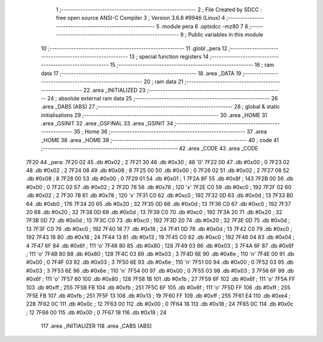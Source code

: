                               1 ;--------------------------------------------------------
                              2 ; File Created by SDCC : free open source ANSI-C Compiler
                              3 ; Version 3.6.8 #9946 (Linux)
                              4 ;--------------------------------------------------------
                              5 	.module pera
                              6 	.optsdcc -mz80
                              7 	
                              8 ;--------------------------------------------------------
                              9 ; Public variables in this module
                             10 ;--------------------------------------------------------
                             11 	.globl _pera
                             12 ;--------------------------------------------------------
                             13 ; special function registers
                             14 ;--------------------------------------------------------
                             15 ;--------------------------------------------------------
                             16 ; ram data
                             17 ;--------------------------------------------------------
                             18 	.area _DATA
                             19 ;--------------------------------------------------------
                             20 ; ram data
                             21 ;--------------------------------------------------------
                             22 	.area _INITIALIZED
                             23 ;--------------------------------------------------------
                             24 ; absolute external ram data
                             25 ;--------------------------------------------------------
                             26 	.area _DABS (ABS)
                             27 ;--------------------------------------------------------
                             28 ; global & static initialisations
                             29 ;--------------------------------------------------------
                             30 	.area _HOME
                             31 	.area _GSINIT
                             32 	.area _GSFINAL
                             33 	.area _GSINIT
                             34 ;--------------------------------------------------------
                             35 ; Home
                             36 ;--------------------------------------------------------
                             37 	.area _HOME
                             38 	.area _HOME
                             39 ;--------------------------------------------------------
                             40 ; code
                             41 ;--------------------------------------------------------
                             42 	.area _CODE
                             43 	.area _CODE
   7F20                      44 _pera:
   7F20 02                   45 	.db #0x02	; 2
   7F21 30                   46 	.db #0x30	; 48	'0'
   7F22 00                   47 	.db #0x00	; 0
   7F23 02                   48 	.db #0x02	; 2
   7F24 08                   49 	.db #0x08	; 8
   7F25 00                   50 	.db #0x00	; 0
   7F26 02                   51 	.db #0x02	; 2
   7F27 08                   52 	.db #0x08	; 8
   7F28 00                   53 	.db #0x00	; 0
   7F29 01                   54 	.db #0x01	; 1
   7F2A 8F                   55 	.db #0x8f	; 143
   7F2B 00                   56 	.db #0x00	; 0
   7F2C 02                   57 	.db #0x02	; 2
   7F2D 78                   58 	.db #0x78	; 120	'x'
   7F2E C0                   59 	.db #0xc0	; 192
   7F2F 02                   60 	.db #0x02	; 2
   7F30 78                   61 	.db #0x78	; 120	'x'
   7F31 C0                   62 	.db #0xc0	; 192
   7F32 0D                   63 	.db #0x0d	; 13
   7F33 B0                   64 	.db #0xb0	; 176
   7F34 20                   65 	.db #0x20	; 32
   7F35 0D                   66 	.db #0x0d	; 13
   7F36 C0                   67 	.db #0xc0	; 192
   7F37 20                   68 	.db #0x20	; 32
   7F38 0D                   69 	.db #0x0d	; 13
   7F39 C0                   70 	.db #0xc0	; 192
   7F3A 20                   71 	.db #0x20	; 32
   7F3B 0D                   72 	.db #0x0d	; 13
   7F3C C0                   73 	.db #0xc0	; 192
   7F3D 20                   74 	.db #0x20	; 32
   7F3E 0D                   75 	.db #0x0d	; 13
   7F3F C0                   76 	.db #0xc0	; 192
   7F40 18                   77 	.db #0x18	; 24
   7F41 0D                   78 	.db #0x0d	; 13
   7F42 C0                   79 	.db #0xc0	; 192
   7F43 18                   80 	.db #0x18	; 24
   7F44 13                   81 	.db #0x13	; 19
   7F45 C0                   82 	.db #0xc0	; 192
   7F46 04                   83 	.db #0x04	; 4
   7F47 6F                   84 	.db #0x6f	; 111	'o'
   7F48 80                   85 	.db #0x80	; 128
   7F49 03                   86 	.db #0x03	; 3
   7F4A 6F                   87 	.db #0x6f	; 111	'o'
   7F4B 80                   88 	.db #0x80	; 128
   7F4C 03                   89 	.db #0x03	; 3
   7F4D 6E                   90 	.db #0x6e	; 110	'n'
   7F4E 00                   91 	.db #0x00	; 0
   7F4F 03                   92 	.db #0x03	; 3
   7F50 6E                   93 	.db #0x6e	; 110	'n'
   7F51 00                   94 	.db #0x00	; 0
   7F52 03                   95 	.db #0x03	; 3
   7F53 6E                   96 	.db #0x6e	; 110	'n'
   7F54 00                   97 	.db #0x00	; 0
   7F55 03                   98 	.db #0x03	; 3
   7F56 6F                   99 	.db #0x6f	; 111	'o'
   7F57 80                  100 	.db #0x80	; 128
   7F58 1B                  101 	.db #0x1b	; 27
   7F59 6F                  102 	.db #0x6f	; 111	'o'
   7F5A FF                  103 	.db #0xff	; 255
   7F5B FB                  104 	.db #0xfb	; 251
   7F5C 6F                  105 	.db #0x6f	; 111	'o'
   7F5D FF                  106 	.db #0xff	; 255
   7F5E FB                  107 	.db #0xfb	; 251
   7F5F 13                  108 	.db #0x13	; 19
   7F60 FF                  109 	.db #0xff	; 255
   7F61 E4                  110 	.db #0xe4	; 228
   7F62 0C                  111 	.db #0x0c	; 12
   7F63 00                  112 	.db #0x00	; 0
   7F64 18                  113 	.db #0x18	; 24
   7F65 0C                  114 	.db #0x0c	; 12
   7F66 00                  115 	.db #0x00	; 0
   7F67 18                  116 	.db #0x18	; 24
                            117 	.area _INITIALIZER
                            118 	.area _CABS (ABS)

